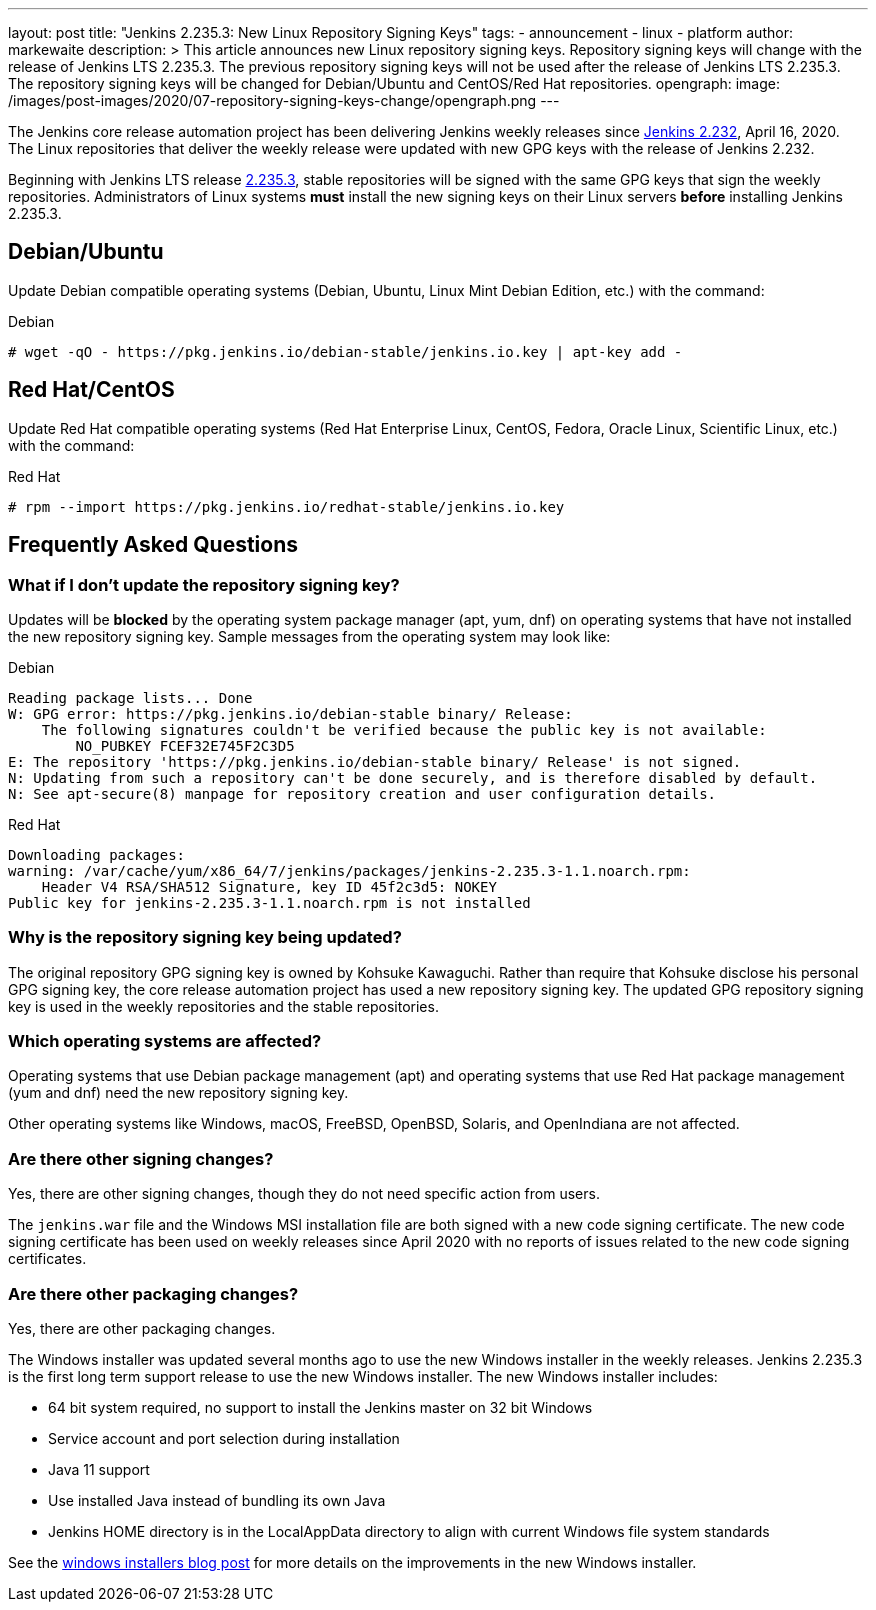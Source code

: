 ---
layout: post
title: "Jenkins 2.235.3: New Linux Repository Signing Keys"
tags:
- announcement
- linux
- platform
author: markewaite
description: >
    This article announces new Linux repository signing keys.
    Repository signing keys will change with the release of Jenkins LTS 2.235.3.
    The previous repository signing keys will not be used after the release of Jenkins LTS 2.235.3.
    The repository signing keys will be changed for Debian/Ubuntu and CentOS/Red Hat repositories.
opengraph:
  image: /images/post-images/2020/07-repository-signing-keys-change/opengraph.png
---

The Jenkins core release automation project has been delivering Jenkins weekly releases since link:/changelog/#v2.232[Jenkins 2.232], April 16, 2020.
The Linux repositories that deliver the weekly release were updated with new GPG keys with the release of Jenkins 2.232.

Beginning with Jenkins LTS release link:/changelog-stable/#v2.235.3[2.235.3], stable repositories will be signed with the same GPG keys that sign the weekly repositories.
Administrators of Linux systems *must* install the new signing keys on their Linux servers *before* installing Jenkins 2.235.3.

== Debian/Ubuntu

Update Debian compatible operating systems (Debian, Ubuntu, Linux Mint Debian Edition, etc.) with the command:

.Debian
[source,bash]
----
# wget -qO - https://pkg.jenkins.io/debian-stable/jenkins.io.key | apt-key add -
----

== Red Hat/CentOS

Update Red Hat compatible operating systems (Red Hat Enterprise Linux, CentOS, Fedora, Oracle Linux, Scientific Linux, etc.) with the command:

.Red Hat
[source,bash]
----
# rpm --import https://pkg.jenkins.io/redhat-stable/jenkins.io.key
----

////
Need to confirm that openSUSE and SUSE do not require an update to the repository signing keys.
If an update is needed, then need that command here.
////
== Frequently Asked Questions

=== What if I don't update the repository signing key?

Updates will be *blocked* by the operating system package manager (apt, yum, dnf) on operating systems that have not installed the new repository signing key.
Sample messages from the operating system may look like:

.Debian
[source,bash]
----
Reading package lists... Done
W: GPG error: https://pkg.jenkins.io/debian-stable binary/ Release:
    The following signatures couldn't be verified because the public key is not available:
        NO_PUBKEY FCEF32E745F2C3D5
E: The repository 'https://pkg.jenkins.io/debian-stable binary/ Release' is not signed.
N: Updating from such a repository can't be done securely, and is therefore disabled by default.
N: See apt-secure(8) manpage for repository creation and user configuration details.
----

.Red Hat
[source,bash]
----
Downloading packages:
warning: /var/cache/yum/x86_64/7/jenkins/packages/jenkins-2.235.3-1.1.noarch.rpm:
    Header V4 RSA/SHA512 Signature, key ID 45f2c3d5: NOKEY
Public key for jenkins-2.235.3-1.1.noarch.rpm is not installed
----

=== Why is the repository signing key being updated?

The original repository GPG signing key is owned by Kohsuke Kawaguchi.
Rather than require that Kohsuke disclose his personal GPG signing key, the core release automation project has used a new repository signing key.
The updated GPG repository signing key is used in the weekly repositories and the stable repositories.

=== Which operating systems are affected?

Operating systems that use Debian package management (apt) and operating systems that use Red Hat package management (yum and dnf) need the new repository signing key.

Other operating systems like Windows, macOS, FreeBSD, OpenBSD, Solaris, and OpenIndiana are not affected.

=== Are there other signing changes?

Yes, there are other signing changes, though they do not need specific action from users.

The `jenkins.war` file and the Windows MSI installation file are both signed with a new code signing certificate.
The new code signing certificate has been used on weekly releases since April 2020 with no reports of issues related to the new code signing certificates.

=== Are there other packaging changes?

Yes, there are other packaging changes.

The Windows installer was updated several months ago to use the new Windows installer in the weekly releases.
Jenkins 2.235.3 is the first long term support release to use the new Windows installer.
The new Windows installer includes:

* 64 bit system required, no support to install the Jenkins master on 32 bit Windows
* Service account and port selection during installation
* Java 11 support
* Use installed Java instead of bundling its own Java
* Jenkins HOME directory is in the LocalAppData directory to align with current Windows file system standards

See the link:/blog/2019/02/01/windows-installers/[windows installers blog post] for more details on the improvements in the new Windows installer.
